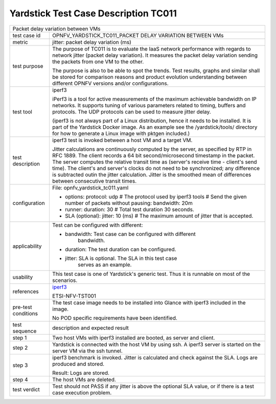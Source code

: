 .. This work is licensed under a Creative Commons Attribution 4.0 International
.. License.
.. http://creativecommons.org/licenses/by/4.0
.. (c) OPNFV, Huawei Technologies Co.,Ltd and others.

*************************************
Yardstick Test Case Description TC011
*************************************

.. _iperf3: https://iperf.fr/

+-----------------------------------------------------------------------------+
|Packet delay variation between VMs                                           |
|                                                                             |
+--------------+--------------------------------------------------------------+
|test case id  | OPNFV_YARDSTICK_TC011_PACKET DELAY VARIATION BETWEEN VMs     |
|              |                                                              |
+--------------+--------------------------------------------------------------+
|metric        | jitter: packet delay variation (ms)                          |
|              |                                                              |
+--------------+--------------------------------------------------------------+
|test purpose  | The purpose of TC011 is to evaluate the IaaS network         |
|              | performance with regards to network jitter (packet delay     |
|              | variation).                                                  |
|              | It measures the packet delay variation sending the packets   |
|              | from one VM to the other.                                    |
|              |                                                              |
|              | The purpose is also to be able to spot the trends.           |
|              | Test results, graphs and similar shall be stored for         |
|              | comparison reasons and product evolution understanding       |
|              | between different OPNFV versions and/or configurations.      |
|              |                                                              |
+--------------+--------------------------------------------------------------+
|test tool     | iperf3                                                       |
|              |                                                              |
|              | iPerf3 is a tool for active measurements of the maximum      |
|              | achievable bandwidth on IP networks. It supports tuning of   |
|              | various parameters related to timing, buffers and protocols. |
|              | The UDP protocols can be used to measure jitter delay.       |
|              |                                                              |
|              | (iperf3 is not always part of a Linux distribution, hence it |
|              | needs to be installed. It is part of the Yardstick Docker    |
|              | image. As an example see the /yardstick/tools/ directory for |
|              | how to generate a Linux image with pktgen included.)         |
|              |                                                              |
+--------------+--------------------------------------------------------------+
|test          | iperf3 test is invoked between a host VM and a target VM.    |
|description   |                                                              |
|              | Jitter calculations are continuously computed by the server, |
|              | as specified by RTP in RFC 1889. The client records a 64 bit |
|              | second/microsecond timestamp in the packet. The server       |
|              | computes the relative transit time as (server's receive time |
|              | - client's send time). The client's and server's clocks do   |
|              | not need to be synchronized; any difference is subtracted    |
|              | outin the jitter calculation. Jitter is the smoothed mean of |
|              | differences between consecutive transit times.               |
|              |                                                              |
+--------------+--------------------------------------------------------------+
|configuration | File: opnfv_yardstick_tc011.yaml                             |
|              |                                                              |
|              | * options:                                                   |
|              |   protocol: udp # The protocol used by iperf3 tools          |
|              |   # Send the given number of packets without pausing:        |
|              |   bandwidth: 20m                                             |
|              | * runner:                                                    |
|              |   duration: 30 # Total test duration 30 seconds.             |
|              |                                                              |
|              | * SLA (optional):                                            |
|              |   jitter: 10 (ms) # The maximum amount of jitter that is     |
|              |   accepted.                                                  |
|              |                                                              |
+--------------+--------------------------------------------------------------+
|applicability | Test can be configured with different:                       |
|              |                                                              |
|              | * bandwidth: Test case can be configured with different      |
|              |              bandwidth.                                      |
|              |                                                              |
|              | * duration: The test duration can be configured.             |
|              |                                                              |
|              | * jitter: SLA is optional. The SLA in this test case         |
|              |           serves as an example.                              |
|              |                                                              |
+--------------+--------------------------------------------------------------+
|usability     | This test case is one of Yardstick's generic test. Thus it   |
|              | is runnable on most of the scenarios.                        |
|              |                                                              |
+--------------+--------------------------------------------------------------+
|references    | iperf3_                                                      |
|              |                                                              |
|              | ETSI-NFV-TST001                                              |
|              |                                                              |
+--------------+--------------------------------------------------------------+
|pre-test      | The test case image needs to be installed into Glance        |
|conditions    | with iperf3 included in the image.                           |
|              |                                                              |
|              | No POD specific requirements have been identified.           |
|              |                                                              |
+--------------+--------------------------------------------------------------+
|test sequence | description and expected result                              |
|              |                                                              |
+--------------+--------------------------------------------------------------+
|step 1        | Two host VMs with iperf3 installed are booted, as server and |
|              | client.                                                      |
|              |                                                              |
+--------------+--------------------------------------------------------------+
|step 2        | Yardstick is connected with the host VM by using ssh.        |
|              | A iperf3 server is started on the server VM via the ssh      |
|              | tunnel.                                                      |
|              |                                                              |
+--------------+--------------------------------------------------------------+
|step 3        | iperf3 benchmark is invoked. Jitter is calculated and check  |
|              | against the SLA. Logs are produced and stored.               |
|              |                                                              |
|              | Result: Logs are stored.                                     |
|              |                                                              |
+--------------+--------------------------------------------------------------+
|step 4        | The host VMs are deleted.                                    |
|              |                                                              |
+--------------+--------------------------------------------------------------+
|test verdict  | Test should not PASS if any jitter is above the optional SLA |
|              | value, or if there is a test case execution problem.         |
|              |                                                              |
+--------------+--------------------------------------------------------------+
